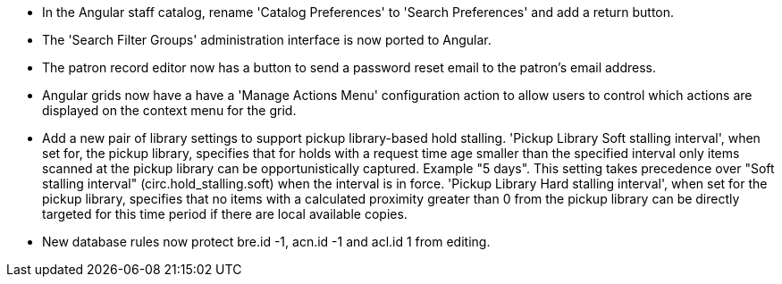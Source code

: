 * In the Angular staff catalog, rename 'Catalog Preferences' to
  'Search Preferences' and add a return button.
* The 'Search Filter Groups' administration interface is now ported
  to Angular.
* The patron record editor now has a button to send a password
  reset email to the patron's email address.
* Angular grids now have a have a 'Manage Actions Menu' configuration
  action to allow users to control which actions are displayed
  on the context menu for the grid.
* Add a new pair of library settings to support pickup library-based
  hold stalling. 'Pickup Library Soft stalling interval', when set for,
  the pickup library, specifies that for holds with a request time age
  smaller than the specified interval only items scanned at the pickup
  library can be opportunistically captured. Example "5 days". This setting
  takes precedence over "Soft stalling interval" (circ.hold_stalling.soft)
  when the interval is in force. 'Pickup Library Hard stalling interval',
  when set for the pickup library, specifies that no items with a
  calculated proximity greater than 0 from the pickup library can be
  directly targeted for this time period if there are local available
  copies.
* New database rules now protect bre.id -1, acn.id -1 and acl.id 1 from editing.
